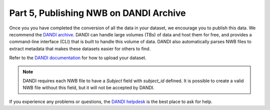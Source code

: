 Part 5, Publishing NWB on DANDI Archive
=======================================

Once you you have completed the conversion of all the data in your dataset,
we encourage you to publish this data. We recommend the `DANDI archive <https://dandiarchive.org>`_.
DANDI can handle large volumes (TBs) of data and host them for free, and provides a command-line interface
(CLI) that is built to handle this volume of data. DANDI also automatically parses NWB
files to extract metadata that makes these datasets easier for others to find.

Refer to the `DANDI documentation <https://www.dandiarchive.org/handbook/10_using_dandi/#uploading-a-dandiset>`_ for how to upload your dataset.

.. note::
    DANDI requires each NWB file to have a `Subject` field with `subject_id` defined. It is possible to create a
    valid NWB file without this field, but it will not be accepted by DANDI.

If you experience any problems or questions, the `DANDI helpdesk <https://github.com/dandi/helpdesk/discussions>`_ is the best place to ask for help. 

